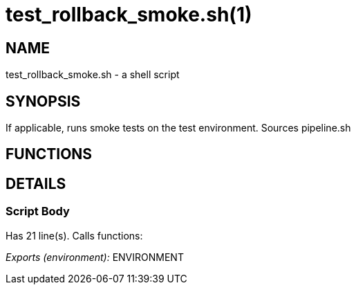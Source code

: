 test_rollback_smoke.sh(1)
=========================
:compat-mode!:

NAME
----
test_rollback_smoke.sh - a shell script

SYNOPSIS
--------

If applicable, runs smoke tests on the test environment.
Sources pipeline.sh


FUNCTIONS
---------


DETAILS
-------

Script Body
~~~~~~~~~~~

Has 21 line(s). Calls functions:

 

_Exports (environment):_ ENVIRONMENT

